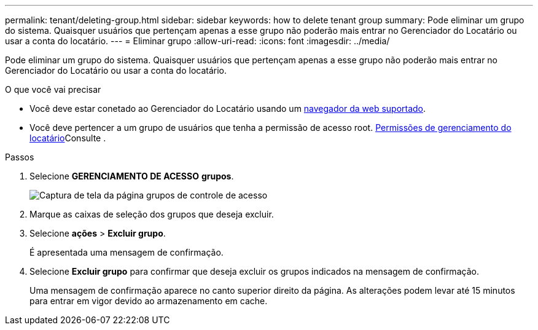 ---
permalink: tenant/deleting-group.html 
sidebar: sidebar 
keywords: how to delete tenant group 
summary: Pode eliminar um grupo do sistema. Quaisquer usuários que pertençam apenas a esse grupo não poderão mais entrar no Gerenciador do Locatário ou usar a conta do locatário. 
---
= Eliminar grupo
:allow-uri-read: 
:icons: font
:imagesdir: ../media/


[role="lead"]
Pode eliminar um grupo do sistema. Quaisquer usuários que pertençam apenas a esse grupo não poderão mais entrar no Gerenciador do Locatário ou usar a conta do locatário.

.O que você vai precisar
* Você deve estar conetado ao Gerenciador do Locatário usando um xref:../admin/web-browser-requirements.adoc[navegador da web suportado].
* Você deve pertencer a um grupo de usuários que tenha a permissão de acesso root. xref:tenant-management-permissions.adoc[Permissões de gerenciamento do locatário]Consulte .


.Passos
. Selecione *GERENCIAMENTO DE ACESSO* *grupos*.
+
image::../media/tenant_add_groups_example.png[Captura de tela da página grupos de controle de acesso]

. Marque as caixas de seleção dos grupos que deseja excluir.
. Selecione *ações* > *Excluir grupo*.
+
É apresentada uma mensagem de confirmação.

. Selecione *Excluir grupo* para confirmar que deseja excluir os grupos indicados na mensagem de confirmação.
+
Uma mensagem de confirmação aparece no canto superior direito da página. As alterações podem levar até 15 minutos para entrar em vigor devido ao armazenamento em cache.


